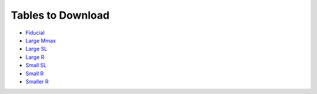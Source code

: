 Tables to Download
==================

- `Fiducial <https://isospin.roam.utk.edu/public_data/eos_tables/du21/fid_6_30_21.o2>`_
- `Large Mmax <https://isospin.roam.utk.edu/public_data/eos_tables/du21/large_mmax_7_13_21.o2>`_
- `Large SL <https://isospin.roam.utk.edu/public_data/eos_tables/du21/large_sl_7_9_21.o2>`_
- `Large R <https://isospin.roam.utk.edu/public_data/eos_tables/du21/large_r_7_15_21.o2>`_
- `Small SL <https://isospin.roam.utk.edu/public_data/eos_tables/du21/small_sl_7_22_21.o2>`_
- `Small R <https://isospin.roam.utk.edu/public_data/eos_tables/du21/small_r_7_12_21.o2>`_
- `Smaller R <https://isospin.roam.utk.edu/public_data/eos_tables/du21/smaller_r_7_15_21.o2>`_


